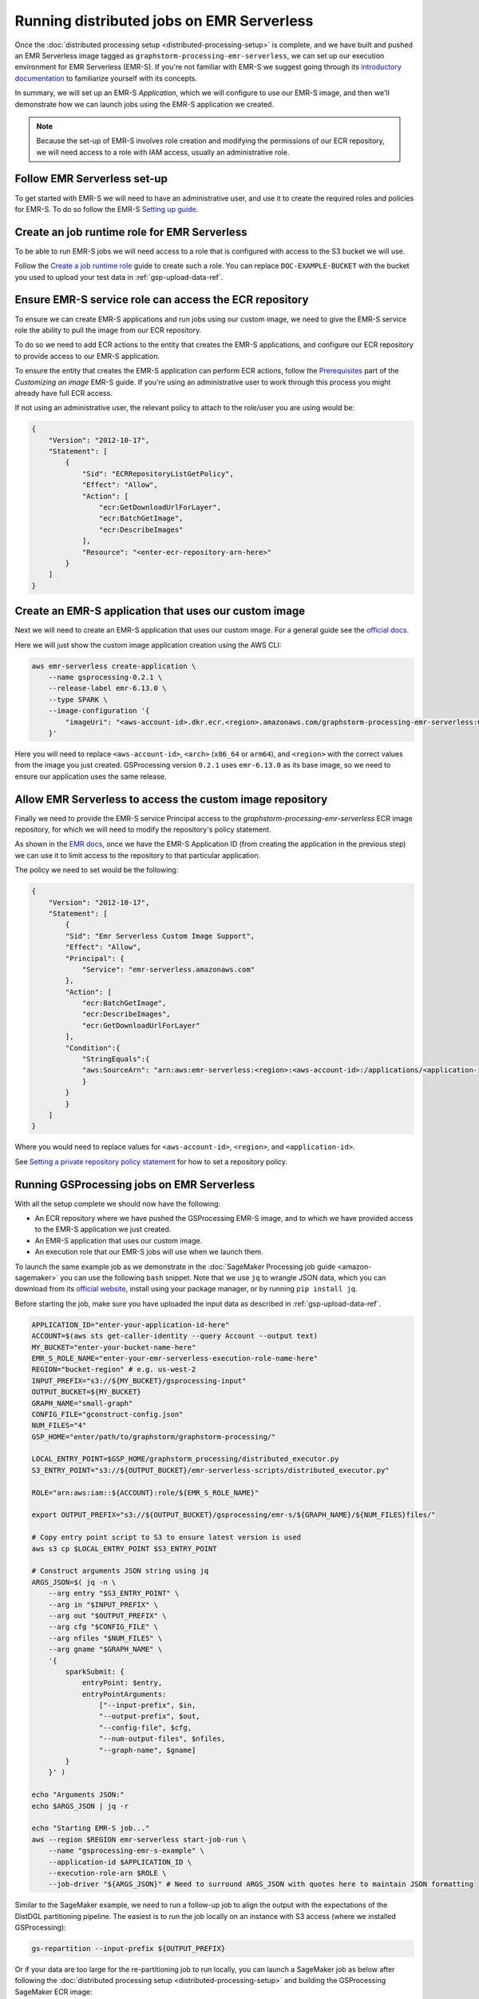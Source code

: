 Running distributed jobs on EMR Serverless
==========================================

Once the :doc:`distributed processing setup <distributed-processing-setup>` is complete,
and we have built and pushed an EMR Serverless image tagged as ``graphstorm-processing-emr-serverless``, we can
set up our execution environment for EMR Serverless (EMR-S). If you're not familiar with EMR-S
we suggest going through its `introductory documentation <https://docs.aws.amazon.com/emr/latest/EMR-Serverless-UserGuide/emr-serverless.html>`_
to familiarize yourself with its concepts.

In summary, we will set up an EMR-S `Application`, which we will configure to use our EMR-S
image, and then we'll demonstrate how we can launch jobs using the EMR-S application we created.

.. note::

    Because the set-up of EMR-S involves role creation and modifying the permissions of our ECR repository,
    we will need access to a role with IAM access, usually an administrative role.

Follow EMR Serverless set-up
----------------------------

To get started with EMR-S we will need to have an administrative user,
and use it to create the required roles and policies for EMR-S.
To do so follow the EMR-S `Setting up guide
<https://docs.aws.amazon.com/emr/latest/EMR-Serverless-UserGuide/setting-up.html>`_.

Create an job runtime role for EMR Serverless
---------------------------------------------

To be able to run EMR-S jobs we will need access to a role that
is configured with access to the S3 bucket we will use.

Follow the `Create a job runtime role
<https://docs.aws.amazon.com/emr/latest/EMR-Serverless-UserGuide/getting-started.html#gs-prerequisites>`_
guide to create such a role. You can replace ``DOC-EXAMPLE-BUCKET`` with the bucket you used
to upload your test data in :ref:`gsp-upload-data-ref`.

Ensure EMR-S service role can access the ECR repository
-------------------------------------------------------

To ensure we can create EMR-S applications and run jobs
using our custom image, we need to give the EMR-S service
role the ability to pull the image from our ECR repository.

To do so we need to add ECR actions to the entity that
creates the EMR-S applications, and configure our ECR
repository to provide access to our
EMR-S application.

To ensure the entity that creates the EMR-S application
can perform ECR actions, follow the
`Prerequisites <https://docs.aws.amazon.com/emr/latest/EMR-Serverless-UserGuide/application-custom-image.html#worker-configs>`_
part of the `Customizing an image` EMR-S guide. If you're using
an administrative user to work through this process you might
already have full ECR access.

If not using an administrative user, the relevant policy to attach to the role/user
you are using would be:

.. code-block:: json

    {
        "Version": "2012-10-17",
        "Statement": [
            {
                "Sid": "ECRRepositoryListGetPolicy",
                "Effect": "Allow",
                "Action": [
                    "ecr:GetDownloadUrlForLayer",
                    "ecr:BatchGetImage",
                    "ecr:DescribeImages"
                ],
                "Resource": "<enter-ecr-repository-arn-here>"
            }
        ]
    }

Create an EMR-S application that uses our custom image
------------------------------------------------------

Next we will need to create an EMR-S application that
uses our custom image.
For a general guide see the
`official docs <https://docs.aws.amazon.com/emr/latest/EMR-Serverless-UserGuide/application-custom-image.html#create-app>`_.

Here we will just show the custom image application creation using the AWS CLI:

.. code-block:: bash

    aws emr-serverless create-application \
        --name gsprocessing-0.2.1 \
        --release-label emr-6.13.0 \
        --type SPARK \
        --image-configuration '{
            "imageUri": "<aws-account-id>.dkr.ecr.<region>.amazonaws.com/graphstorm-processing-emr-serverless:0.2.1-<arch>"
        }'

Here you will need to replace ``<aws-account-id>``, ``<arch>`` (``x86_64`` or ``arm64``), and ``<region>`` with the correct values
from the image you just created. GSProcessing version ``0.2.1`` uses ``emr-6.13.0`` as its
base image, so we need to ensure our application uses the same release.


Allow EMR Serverless to access the custom image repository
----------------------------------------------------------

Finally we need to provide the EMR-S service Principal access
to the `graphstorm-processing-emr-serverless` ECR image repository,
for which we will need to modify the repository's policy statement.

As shown in the
`EMR docs <https://docs.aws.amazon.com/emr/latest/EMR-Serverless-UserGuide/application-custom-image.html#access-repo>`_,
once we have the EMR-S Application ID (from creating the application in the previous step)
we can use it to limit access to the repository to that particular application.

The policy we need to set would be the following:

.. code-block:: json

    {
        "Version": "2012-10-17",
        "Statement": [
            {
            "Sid": "Emr Serverless Custom Image Support",
            "Effect": "Allow",
            "Principal": {
                "Service": "emr-serverless.amazonaws.com"
            },
            "Action": [
                "ecr:BatchGetImage",
                "ecr:DescribeImages",
                "ecr:GetDownloadUrlForLayer"
            ],
            "Condition":{
                "StringEquals":{
                "aws:SourceArn": "arn:aws:emr-serverless:<region>:<aws-account-id>:/applications/<application-id>"
                }
            }
            }
        ]
    }

Where you would need to replace values for ``<aws-account-id>``, ``<region>``, and ``<application-id>``.

See `Setting a private repository policy statement <https://docs.aws.amazon.com/AmazonECR/latest/userguide/set-repository-policy.html>`_
for how to set a repository policy.


Running GSProcessing jobs on EMR Serverless
-------------------------------------------

With all the setup complete we should now have the following:

* An ECR repository where we have pushed the GSProcessing EMR-S image,
  and to which we have provided access to the EMR-S application we just created.
* An EMR-S application that uses our custom image.
* An execution role that our EMR-S jobs will use when we launch them.

To launch the same example job as we demonstrate in the :doc:`SageMaker Processing job guide <amazon-sagemaker>`
you can use the following ``bash`` snippet. Note that we use ``jq`` to wrangle JSON data,
which you can download from its `official website <https://jqlang.github.io/jq/download/>`_,
install using your package manager, or by running ``pip install jq``.

Before starting  the job, make sure you have uploaded the input data
as described in :ref:`gsp-upload-data-ref`.

.. code-block:: bash

    APPLICATION_ID="enter-your-application-id-here"
    ACCOUNT=$(aws sts get-caller-identity --query Account --output text)
    MY_BUCKET="enter-your-bucket-name-here"
    EMR_S_ROLE_NAME="enter-your-emr-serverless-execution-role-name-here"
    REGION="bucket-region" # e.g. us-west-2
    INPUT_PREFIX="s3://${MY_BUCKET}/gsprocessing-input"
    OUTPUT_BUCKET=${MY_BUCKET}
    GRAPH_NAME="small-graph"
    CONFIG_FILE="gconstruct-config.json"
    NUM_FILES="4"
    GSP_HOME="enter/path/to/graphstorm/graphstorm-processing/"

    LOCAL_ENTRY_POINT=$GSP_HOME/graphstorm_processing/distributed_executor.py
    S3_ENTRY_POINT="s3://${OUTPUT_BUCKET}/emr-serverless-scripts/distributed_executor.py"

    ROLE="arn:aws:iam::${ACCOUNT}:role/${EMR_S_ROLE_NAME}"

    export OUTPUT_PREFIX="s3://${OUTPUT_BUCKET}/gsprocessing/emr-s/${GRAPH_NAME}/${NUM_FILES}files/"

    # Copy entry point script to S3 to ensure latest version is used
    aws s3 cp $LOCAL_ENTRY_POINT $S3_ENTRY_POINT

    # Construct arguments JSON string using jq
    ARGS_JSON=$( jq -n \
        --arg entry "$S3_ENTRY_POINT" \
        --arg in "$INPUT_PREFIX" \
        --arg out "$OUTPUT_PREFIX" \
        --arg cfg "$CONFIG_FILE" \
        --arg nfiles "$NUM_FILES" \
        --arg gname "$GRAPH_NAME" \
        '{
            sparkSubmit: {
                entryPoint: $entry,
                entryPointArguments:
                    ["--input-prefix", $in,
                    "--output-prefix", $out,
                    "--config-file", $cfg,
                    "--num-output-files", $nfiles,
                    "--graph-name", $gname]
            }
        }' )

    echo "Arguments JSON:"
    echo $ARGS_JSON | jq -r

    echo "Starting EMR-S job..."
    aws --region $REGION emr-serverless start-job-run \
        --name "gsprocessing-emr-s-example" \
        --application-id $APPLICATION_ID \
        --execution-role-arn $ROLE \
        --job-driver "${ARGS_JSON}" # Need to surround ARGS_JSON with quotes here to maintain JSON formatting

Similar to the SageMaker example, we need to run a follow-up job to align the output with the
expectations of the DistDGL partitioning pipeline. The easiest is to run the job locally
on an instance with S3 access (where we installed GSProcessing):

.. code-block:: bash

    gs-repartition --input-prefix ${OUTPUT_PREFIX}

Or if your data are too large for the re-partitioning job to run locally, you can
launch a SageMaker job as below after following the :doc:`distributed processing setup <distributed-processing-setup>`
and building the GSProcessing SageMaker ECR image:

.. code-block:: bash

    bash docker/build_gsprocessing_image.sh --environment sagemaker --region ${REGION}
    bash docker/push_gsprocessing_image.sh --environment sagemaker --region ${REGION}

    SAGEMAKER_ROLE_NAME="enter-your-sagemaker-execution-role-name-here"
    IMAGE_URI="${ACCOUNT}.dkr.ecr.${REGION}.amazonaws.com/graphstorm-processing-sagemaker:0.2.1-x86_64"
    ROLE="arn:aws:iam::${ACCOUNT}:role/service-role/${SAGEMAKER_ROLE_NAME}"
    INSTANCE_TYPE="ml.t3.xlarge"

    python scripts/run_repartitioning.py --s3-input-prefix ${OUTPUT_PREFIX} \
        --role ${ROLE} --image ${IMAGE_URI}  --config-filename "metadata.json" \
        --instance-type ${INSTANCE_TYPE} --wait-for-job


Note that ``${OUTPUT_PREFIX}`` here will need to match the value assigned when launching
the EMR-S job, i.e. ``"s3://${OUTPUT_BUCKET}/gsprocessing/emr-s/small-graph/4files/"``

For more details on the re-partitioning step see
::doc:`row-count-alignment`.

Examine the output
------------------

Once both jobs are finished we can examine the output created, which
should match the output we saw when running the same jobs locally
in :ref:`gsp-examining-output`.


.. code-block:: bash

    $ aws s3 ls ${OUTPUT_PREFIX}

                               PRE edges/
                               PRE node_data/
                               PRE node_id_mappings/
    2023-08-05 00:47:36        804 launch_arguments.json
    2023-08-05 00:47:36      11914 metadata.json
    2023-08-05 00:47:37        545 perf_counters.json
    2023-08-05 00:47:37      12082 updated_row_counts_metadata.json


Run distributed partitioning and training on Amazon SageMaker
-------------------------------------------------------------

With the data now processed you can follow the
`GraphStorm Amazon SageMaker guide
<https://graphstorm.readthedocs.io/en/latest/scale/sagemaker.html#run-graphstorm-on-sagemaker>`_
to partition your data and run training on AWS.
